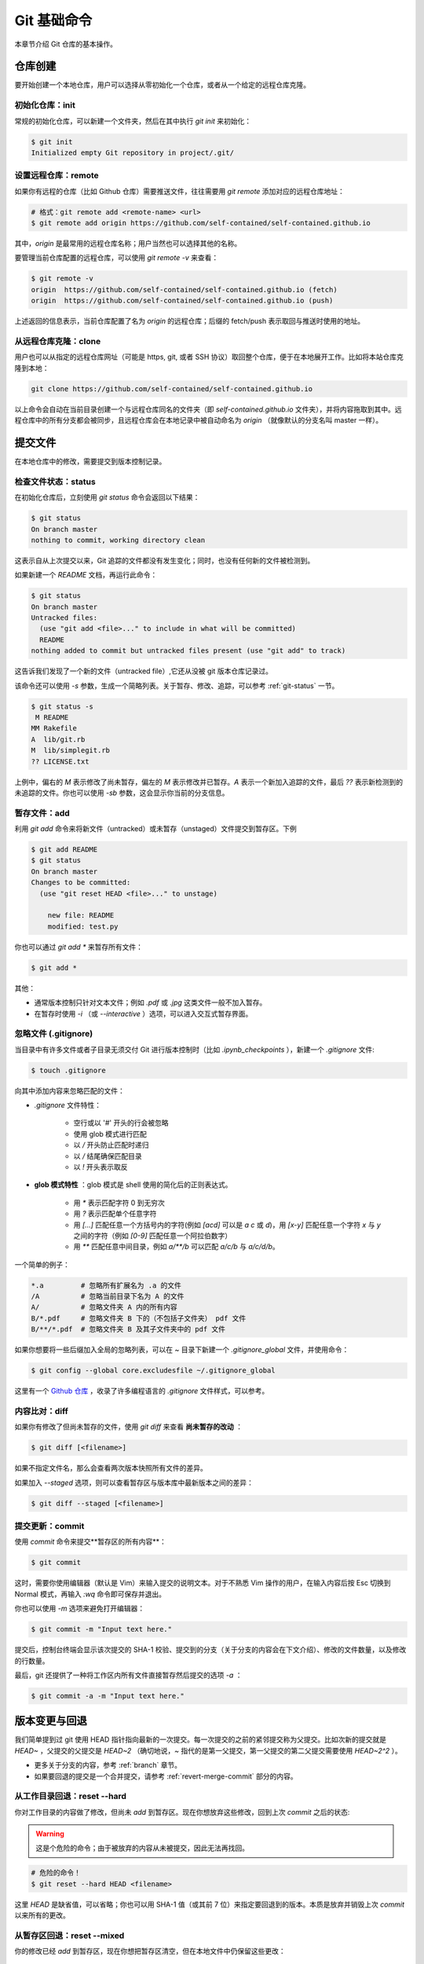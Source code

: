 Git 基础命令
===============

本章节介绍 Git 仓库的基本操作。


仓库创建
-------------

要开始创建一个本地仓库，用户可以选择从零初始化一个仓库，或者从一个给定的远程仓库克隆。


初始化仓库：init
^^^^^^^^^^^^^^^^^^^^^^^

常规的初始化仓库，可以新建一个文件夹，然后在其中执行 `git init` 来初始化：

.. code-block:: sh
   
   $ git init
   Initialized empty Git repository in project/.git/


设置远程仓库：remote
^^^^^^^^^^^^^^^^^^^^^^^

如果你有远程的仓库（比如 Github 仓库）需要推送文件，往往需要用 `git remote` 添加对应的远程仓库地址：

.. code-block:: sh

   # 格式：git remote add <remote-name> <url>
   $ git remote add origin https://github.com/self-contained/self-contained.github.io

其中，`origin` 是最常用的远程仓库名称；用户当然也可以选择其他的名称。

要管理当前仓库配置的远程仓库，可以使用 `git remote -v` 来查看：

.. code-block:: sh
   
   $ git remote -v
   origin  https://github.com/self-contained/self-contained.github.io (fetch)
   origin  https://github.com/self-contained/self-contained.github.io (push)

上述返回的信息表示，当前仓库配置了名为 `origin` 的远程仓库；后缀的 fetch/push 表示取回与推送时使用的地址。


从远程仓库克隆：clone
^^^^^^^^^^^^^^^^^^^^^^^^

用户也可以从指定的远程仓库网址（可能是 https, git, 或者 SSH 协议）取回整个仓库，便于在本地展开工作。比如将本站仓库克隆到本地：

.. code-block:: sh
   
   git clone https://github.com/self-contained/self-contained.github.io

以上命令会自动在当前目录创建一个与远程仓库同名的文件夹（即 `self-contained.github.io` 文件夹），并将内容拖取到其中。远程仓库中的所有分支都会被同步，且远程仓库会在本地记录中被自动命名为 `origin` （就像默认的分支名叫 master 一样）。


提交文件
-------------

在本地仓库中的修改，需要提交到版本控制记录。


检查文件状态：status
^^^^^^^^^^^^^^^^^^^^^^^^^

在初始化仓库后，立刻使用 `git status` 命令会返回以下结果：

.. code-block:: sh
   
   $ git status
   On branch master
   nothing to commit, working directory clean

这表示自从上次提交以来，Git 追踪的文件都没有发生变化；同时，也没有任何新的文件被检测到。

如果新建一个 `README` 文档，再运行此命令：

.. code-block:: sh
   
   $ git status
   On branch master
   Untracked files:
     (use "git add <file>..." to include in what will be committed)
     README
   nothing added to commit but untracked files present (use "git add" to track)

这告诉我们发现了一个新的文件（untracked file）,它还从没被 git 版本仓库记录过。

该命令还可以使用 `-s` 参数，生成一个简略列表。关于暂存、修改、追踪，可以参考 :ref:`git-status` 一节。

.. code-block:: sh
   
   $ git status -s
    M README
   MM Rakefile
   A  lib/git.rb
   M  lib/simplegit.rb
   ?? LICENSE.txt

上例中，偏右的 `M` 表示修改了尚未暂存，偏左的 `M` 表示修改并已暂存。`A` 表示一个新加入追踪的文件，最后 `??` 表示新检测到的未追踪的文件。你也可以使用 `-sb` 参数，这会显示你当前的分支信息。


暂存文件：add
^^^^^^^^^^^^^^^^^

利用 `git add` 命令来将新文件（untracked）或未暂存（unstaged）文件提交到暂存区。下例

.. code-block:: sh
   
   $ git add README
   $ git status
   On branch master
   Changes to be committed:
     (use "git reset HEAD <file>..." to unstage)

       new file: README
       modified: test.py


你也可以通过 `git add *` 来暂存所有文件：

.. code-block:: sh
   
   $ git add *

其他：

* 通常版本控制只针对文本文件；例如 `.pdf` 或 `.jpg` 这类文件一般不加入暂存。
* 在暂存时使用 `-i` （或 `--interactive` ）选项，可以进入交互式暂存界面。


忽略文件 (.gitignore)
^^^^^^^^^^^^^^^^^^^^^^^^^^

当目录中有许多文件或者子目录无须交付 Git 进行版本控制时（比如 `.ipynb_checkpoints` ），新建一个 `.gitignore` 文件:

.. code-block:: sh
   
   $ touch .gitignore

向其中添加内容来忽略匹配的文件：

* `.gitignore` 文件特性：

   * 空行或以 '#' 开头的行会被忽略
   * 使用 glob 模式进行匹配
   * 以 `/` 开头防止匹配时递归
   * 以 `/` 结尾确保匹配目录
   * 以 `!` 开头表示取反

* **glob 模式特性** ：glob 模式是 shell 使用的简化后的正则表达式。

   * 用 `*` 表示匹配字符 0 到无穷次
   * 用 `?` 表示匹配单个任意字符
   * 用 `[...]` 匹配任意一个方括号内的字符(例如 `[acd]` 可以是 `a` `c` 或 `d`)，用 `[x-y]` 匹配任意一个字符 `x` 与 `y` 之间的字符（例如 `[0-9]` 匹配任意一个阿拉伯数字）
   * 用 `**` 匹配任意中间目录，例如 `a/**/b` 可以匹配 `a/c/b` 与 `a/c/d/b`。

一个简单的例子：

.. code-block:: sh
   
   *.a         # 忽略所有扩展名为 .a 的文件
   /A          # 忽略当前目录下名为 A 的文件
   A/          # 忽略文件夹 A 内的所有内容
   B/*.pdf     # 忽略文件夹 B 下的（不包括子文件夹） pdf 文件
   B/**/*.pdf  # 忽略文件夹 B 及其子文件夹中的 pdf 文件

如果你想要将一些后缀加入全局的忽略列表，可以在 `~` 目录下新建一个 `.gitignore_global` 文件，并使用命令：

.. code-block:: sh
   
   $ git config --global core.excludesfile ~/.gitignore_global


这里有一个 `Github 仓库 <https://github.com/github/gitignore>`_ ，收录了许多编程语言的 `.gitignore` 文件样式，可以参考。


内容比对：diff
^^^^^^^^^^^^^^^^^^^

如果你有修改了但尚未暂存的文件，使用 `git diff` 来查看 **尚未暂存的改动** ：

.. code-block:: sh
   
   $ git diff [<filename>]


如果不指定文件名，那么会查看两次版本快照所有文件的差异。

如果加入 `--staged` 选项，则可以查看暂存区与版本库中最新版本之间的差异：

.. code-block:: sh
   
   $ git diff --staged [<filename>]


提交更新：commit
^^^^^^^^^^^^^^^^^^^^^^^

使用 `commit` 命令来提交**暂存区的所有内容**：

.. code-block:: sh
   
   $ git commit

这时，需要你使用编辑器（默认是 Vim）来输入提交的说明文本。对于不熟悉 Vim 操作的用户，在输入内容后按 Esc 切换到 Normal 模式，再输入 `:wq` 命令即可保存并退出。

你也可以使用 `-m` 选项来避免打开编辑器：

.. code-block:: sh
   
   $ git commit -m "Input text here."

提交后，控制台终端会显示该次提交的 SHA-1 校验、提交到的分支（关于分支的内容会在下文介绍）、修改的文件数量，以及修改的行数量。

最后，git 还提供了一种将工作区内所有文件直接暂存然后提交的选项 `-a` ：

.. code-block:: sh
   
   $ git commit -a -m "Input text here."


版本变更与回退
----------------

我们简单提到过 git 使用 HEAD 指针指向最新的一次提交。每一次提交的之前的紧邻提交称为父提交。比如次新的提交就是 `HEAD~` ，父提交的父提交是 `HEAD~2` （确切地说，`~` 指代的是第一父提交，第一父提交的第二父提交需要使用 `HEAD~2^2` ）。

* 更多关于分支的内容，参考 :ref:`branch` 章节。
* 如果要回退的提交是一个合并提交，请参考 :ref:`revert-merge-commit` 部分的内容。


从工作目录回退：reset --hard
^^^^^^^^^^^^^^^^^^^^^^^^^^^^^^^^^^^

你对工作目录的内容做了修改，但尚未 `add` 到暂存区。现在你想放弃这些修改，回到上次 `commit` 之后的状态:

.. warning:: 

   这是个危险的命令；由于被放弃的内容从未被提交，因此无法再找回。

.. code-block:: sh
   
   # 危险的命令！
   $ git reset --hard HEAD <filename>

这里 `HEAD` 是缺省值，可以省略；你也可以用 SHA-1 值（或其前 7 位）来指定要回退到的版本。本质是放弃并销毁上次 `commit` 以来所有的更改。


从暂存区回退：reset --mixed
^^^^^^^^^^^^^^^^^^^^^^^^^^^^^^^^^^^

你的修改已经 `add` 到暂存区，现在你想把暂存区清空，但在本地文件中仍保留这些更改：

.. code-block:: sh
   
   $ git reset --mixed HEAD <filename>

这里的 `--mixed` 选项是缺省值，可以省略。该命令相当于取消了 `add` 命令，更改仍存在于文件中。


从版本回退：reset --soft
^^^^^^^^^^^^^^^^^^^^^^^^^^^^^^

你的文件已 `commit` 到仓库记录中去，现在你想将 HEAD 指针移动到上一个 commit 的位置:

.. code-block:: sh
   
   $ git reset --soft HEAD~

`HEAD~` 表示 HEAD 指针的父节点。

此时你的暂存区、工作目录并未被回退，仍保留着你的改动。本质是撤销了最近的一次 `commit` 命令。

.. warning::

   **如果你要应用回退的版本已经推送到远程仓库，那么不要使用 reset 命令** ，因为 reset 命令会更改日志。请使用 `revert` 命令来新建一个提交，这个提交的内容将与你指定的版本一致：

   .. code-block:: sh

      $ git revert HEAD~
   
   `revert` 命令在还原合并提交中也有作用，可以参考 :ref:`revert-merge-commit` 部分的内容。


修改提交：commit --amend
^^^^^^^^^^^^^^^^^^^^^^^^^^^^^^^^^^

.. important::
   
   不建议在提交已被推送到远程的情况下对其进行更改。

如果在提交时忘记了 `add` 某个文件，或者其他需要修改提交的场合，使用 `--amend` 参数。例如：

.. code-block:: sh
   
   $ git commit -m 'initial commit'
   $ git add forgotten_file
   $ git commit --amend

它会将暂存区内的修改追加到上个提交中去。如果没有任何修改，它允许你更改提交的说明文本。

如果修改时也不更改上次的 commit 信息，可以追加 `--no-edit` 选项：

.. code-block:: sh
   
   $ git commit --amend --no-edit


查看提交历史：log
-----------------------

命令是 `log`，不过有很多有趣的参数细节：

.. code-block:: sh
      
   $ git log


基本参数
^^^^^^^^^^^^^^^^^^^^^

这里将 `log` 命令的参数分为输出参数与过滤参数两种。输出参数主要有：

* `-p` ：查看提交内容的差异。
* `--abbrev-commit` ：只显示简洁 SHA-1，一般是其前 7 个字符。
* `--color` ：启用颜色。常用的颜色包括：red, green, yellow, blue, magenta, cyan, black, white, normal; 以及可在以上颜色之前加上格式 bold, dim, ul, blink, reverse. 例如：`%C(bold blue)`。
* `--graph` ：用图像的方式显示你的分支历史。
* `--stat` ：列出提交修改的文件以及一些基本修改的信息。
* `--shortstat` ：只列出修改的文件数量和修改的行数。
* `--relative-date` ：显示相对日期，即 "2 days ago" 这种格式。
* `--pretty=<option>` ：可选的 `option` 有 `short`, `full`, `oneline` 等。

特别地，`--pretty=format:"<format-str>"` 可以自定义显示内容，例如：

.. code-block:: sh
   
   $ git log --color --pretty=format:"%Cred%h%Creset %d - %s (%cr by %an)"
   36e8d6b  - Update README. (2 days ago by wklchris)
   bae6fc8  (origin/master, origin/dev, master) - Init (3 days ago by wklchris)

上例的第一列会显示为红色。我的 `lg` 命令自定义参考下文中 :ref:`alias` 一节的内容。

常用的选项有：

========    =============================================
   选项         说明    
========    =============================================
%s          提交的说明文本
%H/%h       提交记录的完整/简洁 SHA-1 字符串
%T/%t       树对象的完整/简洁 SHA-1 字符串
%P/%p       父对象的完整/简洁 SHA-1 字符串
%an/%cn     作者/提交者的名字
%ae/%ce     作者/提交者的电子邮件地址
%ad/%cd     作者/提交者的修改日期（可用 `--date=` 指定格式）
%ar/%cr     作者/提交者的修改日期，以相对日期方式显示
========    =============================================

过滤参数主要有：

* `-[num]` ：显示最近 num 次的提交，比如 `-2` 表示最近 2 次的提交。 
* `--author` ：搜索某作者的提交。
* `--commiter` ：搜索某提交者的提交。
* `--grep` ：搜索提交说明文本中包含对应内容的提交。
* `--since/--after` ：显示自从某日期以来的提交，可以是 `--since="2000-01-01“` 或者 `--since="1 year ago"` 形式。
* `--until/--before` ：显示某日期之前的提交。

.. important::
   
   过滤参数中的“搜索”使用时，默认会以逻辑“或”连接，除非添加 `--all-match` 选项。


比较分支间的提交
^^^^^^^^^^^^^^^^^^

还有一种常用的 `log` 命令的操作，用于显示位于某分支但未合并到另一分支的提交。比如显示位于 dev 分支但尚未加入 master 分支的提交、以及在当前分支却不在远程仓库的提交：

.. code-block:: sh
   
   # 两点命令
   $ git log master..dev
   $ git log origin/master..HEAD

如果使用三点命令，则会显示只位于两分支之一的提交。通常使用 `--left-right` 选项来让 git 显示提交位于哪个分支上：

.. code-block:: sh
   
   # 三点命令
   $ git log --left-right master...dev

用 `^` 或者 `--not` 指明你不想查看的提交。比如，查看被 A, B 包含但不被 C 包含的提交，以下两种均可：

.. code-block:: sh
   
   $ git log refA refB ^refC
   $ git log refA refB --not refC


文件操作
-------------

Git 可以管理文件的删除、追踪、移动与重命名。


删除文件：rm
^^^^^^^^^^^^^^^^

手动删除文件不是常规的 git 管理操作，应该使用 `rm` 指令：

.. code-block:: sh
   
   $ git rm <filename>

其中，`<filename>` 可以是文件（夹）名，或者是它们的通配 glob 表达式。下例表示删除 `data` 文件夹下的所有后缀名为 `.log` 的文件：

.. code-block:: sh
   
   git rm data/\*.log

其他选项：

* 选项 `--dry-run` 会显示你将删除的文件（但不执行删除操作），这往往用于检查你的 glob 表达式是否书写正确。
* 选项 `-f` 用来删除已经暂存的文件。这是防止未快照的文件被误删。


放弃追踪文件：rm --cached
^^^^^^^^^^^^^^^^^^^^^^^^^^^^

.. attention::
   
   特别地，此方法也适用于某文件在之前已经 commit 到了远程仓库（比如 Github），现在想将其从远程仓库中移除的情形。

放弃追踪（untrack）文件：即让 git 放弃记录某一文件的修改状态，但仍保留该文件在磁盘。这一情形通常是你在添加 `.gitignore` 前就进行了 `add` 的误操作.这是你需要 `--cached` 选项：

.. code-block:: sh
   
   $ git rm --cached <filename>


移动或重命名文件：mv
^^^^^^^^^^^^^^^^^^^^^^^

相当于先 `rm` 再 `add`，但是 `mv` 命令更简洁：

.. code-block:: sh
   
   $ git mv <filename_from> <filename_to>



远程仓库操作
------------------

本地的 Git 仓库经常会设置一个远程的仓库，以便将文件分享与备份。如无特殊说明，本文中的远程仓库默认指 `Github <https://github.com/>`_ 仓库。


设置与管理远程仓库：remote
^^^^^^^^^^^^^^^^^^^^^^^^^^^

不只是 Github，所有远程仓库都是类似的。首先你需要指定的远程仓库：

.. code-block:: sh
   
   # git remote add <remote-name> <url>
   $ git remote add origin https://github.com/self-contained/self-contained.github.io

默认地，我们把远程仓库名称叫做 origin；用户也可以使用其他名称。使用 `remote -v` 来查看该本地仓库已配置的远程仓库列表：

.. code-block:: sh
   
   $ git remote -v
   origin  https://github.com/self-contained/self-contained.github.io (fetch)
   origin  https://github.com/self-contained/self-contained.github.io (push)

其中 fetch 表示从哪个远程仓库抓取， push 表示推送到哪个远程仓库。

查看某个特定的远程仓库，使用 `remote show` ：

.. code-block:: sh
   
   $ git remote show <remote-name>

重命名远程仓库，使用 `remote rename`:

.. code-block:: sh
   
   $ git remote rename <old-name> <new-name>

从当前本地仓库已配置的远程仓库列表中，移除某远程仓库：

.. code-block:: sh
   
   $ git remote rm <remote-name>


抓取与拉取：fetach & pull
^^^^^^^^^^^^^^^^^^^^^^^^^^^^^^^

使用 `fetch` 命令来抓取远程仓库的内容：

.. code-block:: sh
   
   $ git fetch <remote-name>

但这个命令需要你手动进行文件合并操作。如果存在一个分支跟踪远程分支（详见下文分支部分的内容），那么一般使用 `pull` 指令拉取内容；该指令会自动尝试合并文件：

.. code-block:: sh
   
   $ git pull <remote-name>

如果你从某一远程仓库将其 `clone` 到本地，会自动设置跟踪其远程仓库的默认分支（通常叫 master）。之后你的 `pull` 命令会自动从该地址取得数据并尝试合并。


推送到远程仓库：push
^^^^^^^^^^^^^^^^^^^^^^^^^

.. note::
   
   在从当前计算机的本地仓库推送到 Github 远程仓库之前，请确认您的权限。如果远程仓库为您自己的 Github 账户所创建，请检查您的 Github 账户中是否配置了当前计算机的 SSH 密钥。关于这部分内容，请参考 `使用 SSH 连接到 Github <https://docs.github.com/cn/github/authenticating-to-github/connecting-to-github-with-ssh>`_ 官方帮助页面。

当你的仓库内容处于上游、且你拥有写入权限时，使用 `push` 命令即可推送：

.. code-block:: sh
   
   $ git push origin master

该命令的含义是将本地的 master 分支推送到名为 origin 的远程仓库。

如果要将所有本地分支都推送到远程，使用：

.. code-block:: sh
   
   $ git push origin --all

上游的含义是在你克隆仓库到推送修改这一时段内，没有新的推送到达远程仓库。例如，如果你和另一个人同时克隆了仓库，但他先于你推送，那么你必须拉取他的内容合并后才能推送你的修改。


标签：tag
---------------

标签是用来标记重要版本的一种手段，以便于回溯。


添加或追加标签
^^^^^^^^^^^^^^^^^

有时我们需要标签来标记节点，比如重要版本是在哪个 commit 发布的：

.. code-block:: sh
   
   $ git tag v1.0

这个语句没有使用任何参数，称为 **轻量标签（Lightweighted tag）** 。它会将 "v1.0" 标签加到最后一次 commit 上。如果你想同时附上一些说明文字，使用 **附注标签（Annotated tag）** ，即用 `-a` 选项：

.. code-block:: sh
   
   $ git tag -a v1.0 -m "This is a new version."

如果需要输入一段多行说明文字，我推荐使用不带 `-m` 的 `-a` 选项：

.. code-block:: sh
   
   $ git tag -a v1.0

上述命令会自动打开编辑器（默认是 vim），输入完文字后，记得用 `:wq` 命令保存，这样标签说明文字才会被正常写入。

如果要添加标签到以往的 commit 位置，可以指定对应 commit 的哈希值（或其前 7 位），例如:

.. code-block:: sh
   
   $ git tag -a v1.0 36e8d6b


查看标签
^^^^^^^^^^^

查看所有的标签，或用上文介绍的 glob 模式来查询：

.. code-block:: sh

   $ git tag
   $ git tag --list "v1.0*"

要查看某一条标签:

.. code-block:: sh
   
   $ git show v1.0


推送标签
^^^^^^^^^^^^^^^

通常 `git push` 命令不会将标签推送到远程仓库，你需要手动推送：

.. code-block:: sh
   
   $ git push origin v1.0

如果你想将尚未推送到远程仓库中的本地标签全部推送，使用 `--tags` 选项：

.. code-block:: sh
   
   $ git push origin --tags


删除标签
^^^^^^^^^^^^

用 `-d` 选项删除标签：

.. code-block:: sh
   
   $ git tag -d v1.0 

即使标签已经被推送到远程，仍然可以从远程删除它，只不过需要加上特殊的前缀 `:refs/tags` ：

.. code-block:: sh
   
   $ git push origin :refs/tags/v1.0

   To https://github.com/self-contained/self-contained.github.io
   - [deleted]         v1.0


回退到标签
^^^^^^^^^^^^^^^^^^^

当你想回退到一个带有标签的 commit 的状态，你可以直接使用标签指令而不需找出它的 SHA-1 值。通常的做法是在标签上创建一个新分支：

.. code-block:: sh
   
   git checkout -b <branch_name> <tag_name>

其中 `checkout -b` 实质是新建分支的命令，我们在下文讨论。


.. _alias:

别名：alias
---------------------

关于别名的使用我们在前文已经有所提及：即配置用户名 `user.name` 与邮箱 `user.email` 。这里有一些常用的例子：

.. code-block:: sh
   
   $ git config --global alias.st status -sb
   $ git config --global alias.unstage 'reset HEAD --'
   $ git config --gloabl alias.last 'log -1 HEAD'

我个人在日常使用中，还将日志命令设置了别名：

.. code-block:: sh
   
   $ git config --global alias.lg "log --color --graph --pretty=format:'%Cred%h%Creset:%C(ul yellow)%d%Creset %s (%Cgreen%cr%Creset, %C(bold blue)%an%Creset)' --abbrev-commit"

这样使用 `git lg` 的显示效果比原生的 `git log` 显示舒服得多。


贮藏：stash
-------------------

如果你需要切换分支，但不想为当前分支的工作创建一个提交．这时候需要用 `stash` 将更改到储存到一个栈上：

.. code-block:: sh
   
   $ git stash
   Saved working directory and index state WIP on dev: f435e49 Git: update to rebase.

该命令会储存工作目录和暂存区．现在再运行 `git status` ，工作目录是干净的．如果你不想把已经暂存的部分储藏起来，添加 `--keep-index` 选项．

.. code-block:: sh
   
   $ git stash --keep-index

储藏操作默认只关心已修改或已暂存的跟踪文件，而会忽略工作目录中的未跟踪文件（以及被 `.gitignore` 忽略的文件）。

* 使用 `-u` （或 `--include-untracked` ） 选项，可以将未跟踪文件也加入贮藏。
* 使用 `-a` （或 `--all` ）选项，可以将被忽略的文件也加入贮藏。

.. code-block:: sh
   
   $ git stash -u  # 同时加入未跟踪文件
   $ git stash -a  # 同时加入忽略的文件

查看你的储藏栈：

.. code-block:: sh
   
   $ git stash list
   stash@{0}: WIP on dev: f435e49 Git: update to rebase.


恢复储藏：stash apply
^^^^^^^^^^^^^^^^^^^^^^^^^^

从栈中恢复一个储藏到当前:

.. code-block:: sh
   
   $ git stash apply
   $ git stash apply stash@{0}

其中 `stash@{n}` 如果不指定，会默认恢复栈顶的储藏．

恢复储藏默认会把之前存入的内容都添加到工作目录（也就是说，如果你储藏时暂存区有添加的更改，这部分更改会被退还到工作目录而不是重新暂存）。使用 `--index` 选项以重新恢复暂存，以尽可能地恢复到贮藏前的状态：

.. code-block:: sh
   
   $ git stash apply --index
   On branch dev
   Changes to be committed:
     (use "git reset HEAD <file>..." to unstage)

           modified:   Git/Fundamentals.rst

   Changes not staged for commit:
     (use "git add <file>..." to update what will be committed)
     (use "git checkout -- <file>..." to discard changes in working directory)

           modified:   Git/Fundamentals.rst

.. note::

   如果你尝试恢复到一个储藏点入栈分支之外的分支，或者你的工作目录不是干净的，恢复可能导致问题．比如你建立了一个储藏，却继续在当前位置工作，再尝试恢复．这时，你需要一个新的分支（例如命名为 dev-stash）来帮助你恢复：

   .. code-block:: sh

      $ git stash branch dev-stash


丢弃储藏：stash drop
^^^^^^^^^^^^^^^^^^^^^^^^^

最后，如果恢复操作 `apply` 没有问题，你就可以把该储藏点从栈中丢弃了：

.. code-block:: sh
   
   $ git stash drop stash@{0}
   Dropped stash@{0} (2e843b866b3be25c3a8ccb5dd2c688b258d2d337)

你也可以用 `git stash pop` 来达到“恢复储藏，随即将其从栈中丢弃”的效果．


清理仓库：clean
---------------------

.. warning::
   
   这是一个危险的命令，可能会导致内容丢失。建议总是使用 `-n` 或 `--dry-run` 参数来预演该命令。

清理目录一般使用 `clean` 指令，它会移除所有未被追踪的文件（不包括你的 `.gitignore` 文件中排除的那些）。利用贮藏来将这些文件放入栈中是个更安全的选择：

.. code-block:: sh
   
   $ git stash --all

如果你确认要使用 `clean` 这个危险的命令，可以配合 `-d` 移除未追踪文件以及所有空的子目录。添加 `-f` 选项则意味着强制移除。

.. code-block:: sh
   
   $ git clean -f -d   # 危险的命令！

安全选项 `-n` （或 `--dry-run` ）来执行一次预演，即告诉你这个操作实际上将会移除哪些文件，但此次并不执行移除操作：

.. code-block:: sh
   
   $ git clean -d --dry-run   # 显示 git clean -d 将会移除的内容

最后，该命令还拥有一个选项 `-x` 。它允许你同时也清除那些 `.gitignore` 通配的文件。

